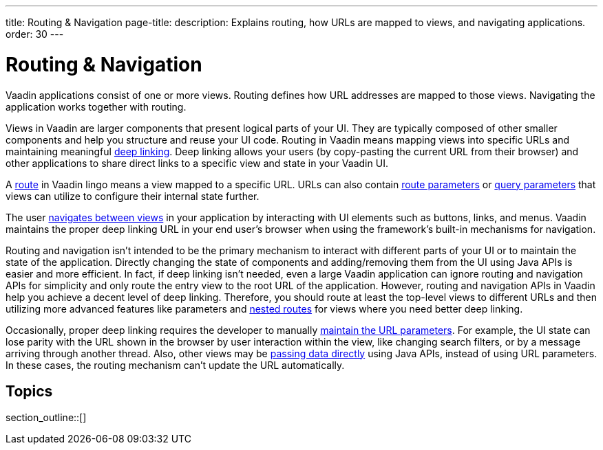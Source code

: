 ---
title: Routing pass:[&] Navigation
page-title: 
description: Explains routing, how URLs are mapped to views, and navigating applications.
order: 30
---

= Routing & Navigation

Vaadin applications consist of one or more views. Routing defines how URL addresses are mapped to those views. Navigating the application works together with routing.

Views in Vaadin are larger components that present logical parts of your UI. They are typically composed of other smaller components and help you structure and reuse your UI code. Routing in Vaadin means mapping views into specific URLs and maintaining meaningful https://en.wikipedia.org/wiki/Deep_linking[deep linking]. Deep linking allows your users (by copy-pasting the current URL from their browser) and other applications to share direct links to a specific view and state in your Vaadin UI.

A <<route#,route>> in Vaadin lingo means a view mapped to a specific URL. URLs can also contain <<route-parameters#,route parameters>> or <<additional-guides/query-parameters#,query parameters>> that views can utilize to configure their internal state further.

The user <<navigation#,navigates between views>> in your application by interacting with UI elements such as buttons, links, and menus. Vaadin maintains the proper deep linking URL in your end user's browser when using the framework's built-in mechanisms for navigation.

Routing and navigation isn't intended to be the primary mechanism to interact with different parts of your UI or to maintain the state of the application. Directly changing the state of components and adding/removing them from the UI using Java APIs is easier and more efficient. In fact, if deep linking isn't needed, even a large Vaadin application can ignore routing and navigation APIs for simplicity and only route the entry view to the root URL of the application. However, routing and navigation APIs in Vaadin help you achieve a decent level of deep linking. Therefore, you should route at least the top-level views to different URLs and then utilizing more advanced features like parameters and <<layout#,nested routes>> for views where you need better deep linking.

Occasionally, proper deep linking requires the developer to manually <<updating-url-parameters#,maintain the URL parameters>>. For example, the UI state can lose parity with the URL shown in the browser by user interaction within the view, like changing search filters, or by a message arriving through another thread. Also, other views may be <<navigation#interacting-directly-with-the-target-view,passing data directly>> using Java APIs, instead of using URL parameters. In these cases, the routing mechanism can't update the URL automatically.


== Topics

section_outline::[]
